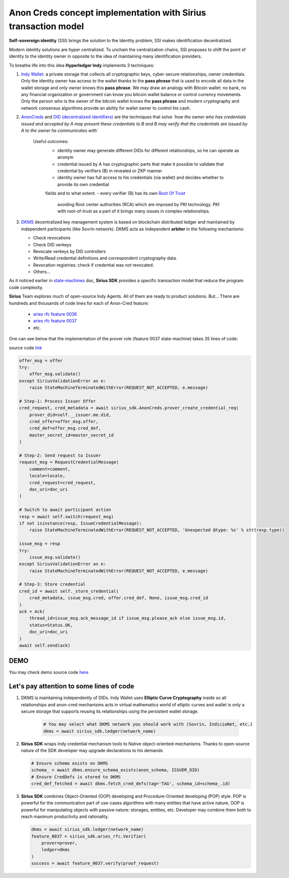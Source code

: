 ======================================================================
Anon Creds concept implementation with Sirius transaction model
======================================================================
**Self-sovereign identity** (SSI) brings the solution to the Identity problem, SSI makes identification decentralized.

Modern identity solutions are hyper centralized. To unchain the centralization chains, SSI proposes
to shift the point of identity to the identity owner in opposite to the idea of maintaining many identification providers.

.. image:: https://github.com/Sirius-social/sirius-sdk-python/blob/master/docs/_static/decentralization_identity.png?raw=true
   :height: 300px
   :width: 600px
   :alt: Identity decentralization

To breathe life into this idea **Hyperledger Indy** implements 3 techniques:

1. `Indy Wallet <https://github.com/hyperledger/aries-rfcs/tree/master/concepts/0050-wallets>`_:
   a private storage that collects all cryptographic keys, cyber-secure relationships, owner credentials.
   Only the identity owner has access to the wallet thanks to the **pass phrase** that is used to encode all data in
   the wallet storage and only owner knows this **pass phrase**. We may draw an analogy with
   Bitcoin wallet: no bank, no any financial organization or government can know you bitcoin wallet balance
   or control currency movements. Only the person who is the owner of the bitcoin wallet knows the **pass phrase**
   and modern cryptography and network consensus algorithms provide an ability for wallet owner to control his cash.

2. `AnonCreds <https://github.com/hyperledger-archives/indy-crypto/blob/master/libindy-crypto/docs/anoncreds-design.md>`_
   and `DID (decentralized identifiers) <https://www.w3.org/TR/did-core/#dfn-decentralized-identifiers>`_
   are the techniques that solve *`how the owner who has credentials issued and accepted by A may present 
   these credentials to B and B may verify that the credentials are issued by A to the owner he communicates with`*

    .. image:: https://github.com/Sirius-social/sirius-sdk-python/blob/master/docs/_static/anoncreds.jpg?raw=true
       :height: 300px
       :width: 600px
       :alt: Identity decentralization

    Useful outcomes:
      - identity owner may generate different DIDs for different relationships, so he can operate as anonym
      - credential issued by A has cryptographic parts that make it possible to validate
        that credential by verifiers (B) in revealed or ZKP manner
      - identity owner has full access to his credentials (via wallet) and decides whether to provide its own credential 
      fields and to what extent.
      - every verifier (B) has its own `Root Of Trust <https://en.wikipedia.org/wiki/Trust_anchor>`_
        avoiding Root center authorities (RCA) which are imposed by PKI technology.
        PKI with root-of-trust as a part of it brings many issues in complex relationships.

3. `DKMS <https://github.com/hyperledger/aries-rfcs/tree/master/concepts/0051-dkms>`_
   decentralized key management system is based on blockchain distributed ledger and maintained
   by independent participants (like Sovrin network). DKMS acts as independent **arbiter** in the following
   mechanisms:

   - Check revocations
   - Check DID verkeys
   - Revocate verkeys by DID controllers
   - Write/Read credential definitions and correspondent cryptography data.
   - Revocation registries: check if credential was not revocated.
   - Others...

As it noticed earlier in `state-machines <https://github.com/Sirius-social/sirius-sdk-python/tree/master/how-tos/distributed_state_machines>`_ doc,
**Sirius SDK** provides a specific transaction model that reduce the program code complexity.

**Sirius** Team explores much of open-source Indy Agents. All of them are ready to product solutions.
But...
There are hundreds and thousands of code lines for each of Anon-Cred feature:

   - `aries rfc feature 0036 <https://github.com/hyperledger/aries-rfcs/tree/master/features/0036-issue-credential>`_
   - `aries rfc feature 0037 <https://github.com/hyperledger/aries-rfcs/tree/master/features/0037-present-proof>`_
   - etc.

One can see below that the implementation of the prover role (feature 0037 state-machine) takes 35 lines of code:

.. image:: https://github.com/hyperledger/aries-rfcs/raw/master/features/0037-present-proof/credential-presentation.png
       :height: 200px
       :width: 300px
       :alt: Prover role

source code `link <https://github.com/Sirius-social/sirius-sdk-python/blob/b7ef83a6c955429245b450d17a67e8a1a8ec48b0/sirius_sdk/agent/aries_rfc/feature_0037_present_proof/state_machines.py#L222>`_

.. code-block:: python

    offer_msg = offer
    try:
        offer_msg.validate()
    except SiriusValidationError as e:
        raise StateMachineTerminatedWithError(REQUEST_NOT_ACCEPTED, e.message)

    # Step-1: Process Issuer Offer
    cred_request, cred_metadata = await sirius_sdk.AnonCreds.prover_create_credential_req(
        prover_did=self.__issuer.me.did,
        cred_offer=offer_msg.offer,
        cred_def=offer_msg.cred_def,
        master_secret_id=master_secret_id
    )

    # Step-2: Send request to Issuer
    request_msg = RequestCredentialMessage(
        comment=comment,
        locale=locale,
        cred_request=cred_request,
        doc_uri=doc_uri
    )

    # Switch to await participant action
    resp = await self.switch(request_msg)
    if not isinstance(resp, IssueCredentialMessage):
        raise StateMachineTerminatedWithError(REQUEST_NOT_ACCEPTED, 'Unexpected @type: %s' % str(resp.type))

    issue_msg = resp
    try:
        issue_msg.validate()
    except SiriusValidationError as e:
        raise StateMachineTerminatedWithError(REQUEST_NOT_ACCEPTED, e.message)

    # Step-3: Store credential
    cred_id = await self._store_credential(
        cred_metadata, issue_msg.cred, offer.cred_def, None, issue_msg.cred_id
    )
    ack = Ack(
        thread_id=issue_msg.ack_message_id if issue_msg.please_ack else issue_msg.id,
        status=Status.OK,
        doc_uri=doc_uri
    )
    await self.send(ack)

DEMO
=================
You may check demo source code `here <https://github.com/Sirius-social/sirius-sdk-python/blob/master/how-tos/anon_credentials/main.py>`_

Let's pay attention to some lines of code
==========================================

1. DKMS is maintaining independently of DIDs. Indy Wallet uses **Elliptic Curve Cryptography** inside
   so all relationships and anon-cred mechanisms acts in virtual mathematics world of elliptic curves
   and wallet is only a secure storage that supports reusing its relationships using the persistent wallet storage.

    .. code-block:: python

        # You may select what DKMS network you should work with (Sovrin, IndicioNet, etc.)
        dkms = await sirius_sdk.ledger(network_name)


2. **Sirius SDK** wraps Indy credential mechanism tools to Native object-oriented-mechanisms. Thanks
   to open-source nature of the SDK developer may upgrade declarations to his demands

   .. code-block:: python

        # Ensure schema exists on DKMS
        schema_ = await dkms.ensure_schema_exists(anon_schema, ISSUER_DID)
        # Ensure CredDefs is stored to DKMS
        cred_def_fetched = await dkms.fetch_cred_defs(tag='TAG', schema_id=schema_.id)

3. **Sirius SDK** combines Object-Oriented (OOP) developing and Procedure-Oriented developing (POP)
   style. POP is powerful for the communication part of use-cases algorithms with many entities that have active nature,
   OOP is powerful for manipulating objects with passive nature: storages, entities, etc.
   Developer may combine them both to reach maximum productivity and rationality.

   .. code-block:: python

        dkms = await sirius_sdk.ledger(network_name)
        feature_0037 = sirius_sdk.aries_rfc.Verifier(
            prover=prover,
            ledger=dkms
        )
        success = await feature_0037.verify(proof_request)


